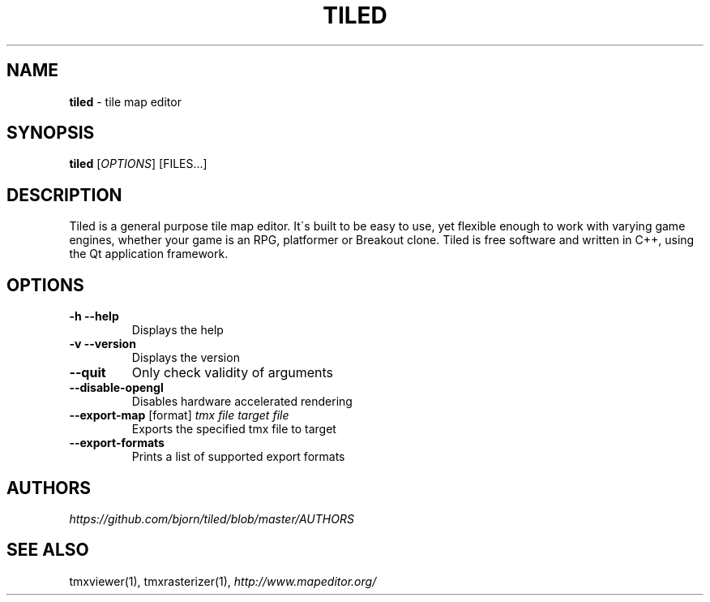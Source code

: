 .\" generated with Ronn/v0.7.3
.\" http://github.com/rtomayko/ronn/tree/0.7.3
.
.TH "TILED" "1" "May 2015" "" ""
.
.SH "NAME"
\fBtiled\fR \- tile map editor
.
.SH "SYNOPSIS"
\fBtiled\fR [\fIOPTIONS\fR] [FILES\.\.\.]
.
.SH "DESCRIPTION"
Tiled is a general purpose tile map editor\. It\'s built to be easy to use, yet flexible enough to work with varying game engines, whether your game is an RPG, platformer or Breakout clone\. Tiled is free software and written in C++, using the Qt application framework\.
.
.SH "OPTIONS"
.
.TP
\fB\-h\fR \fB\-\-help\fR
Displays the help
.
.TP
\fB\-v\fR \fB\-\-version\fR
Displays the version
.
.TP
\fB\-\-quit\fR
Only check validity of arguments
.
.TP
\fB\-\-disable\-opengl\fR
Disables hardware accelerated rendering
.
.TP
\fB\-\-export\-map\fR [format] \fItmx file\fR \fItarget file\fR
Exports the specified tmx file to target
.
.TP
\fB\-\-export\-formats\fR
Prints a list of supported export formats
.
.SH "AUTHORS"
\fIhttps://github\.com/bjorn/tiled/blob/master/AUTHORS\fR
.
.SH "SEE ALSO"
tmxviewer(1), tmxrasterizer(1), \fIhttp://www\.mapeditor\.org/\fR
